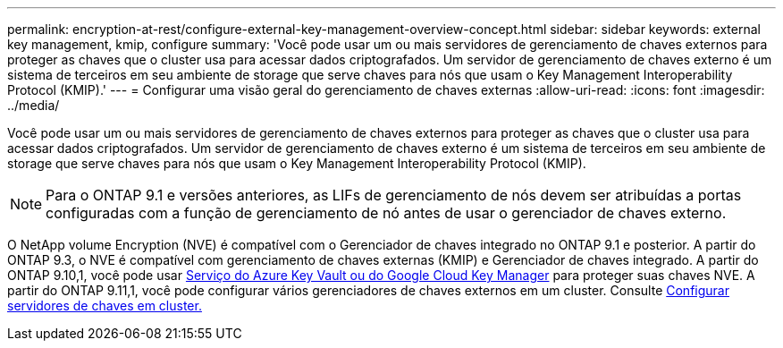 ---
permalink: encryption-at-rest/configure-external-key-management-overview-concept.html 
sidebar: sidebar 
keywords: external key management, kmip, configure 
summary: 'Você pode usar um ou mais servidores de gerenciamento de chaves externos para proteger as chaves que o cluster usa para acessar dados criptografados. Um servidor de gerenciamento de chaves externo é um sistema de terceiros em seu ambiente de storage que serve chaves para nós que usam o Key Management Interoperability Protocol (KMIP).' 
---
= Configurar uma visão geral do gerenciamento de chaves externas
:allow-uri-read: 
:icons: font
:imagesdir: ../media/


[role="lead"]
Você pode usar um ou mais servidores de gerenciamento de chaves externos para proteger as chaves que o cluster usa para acessar dados criptografados. Um servidor de gerenciamento de chaves externo é um sistema de terceiros em seu ambiente de storage que serve chaves para nós que usam o Key Management Interoperability Protocol (KMIP).


NOTE: Para o ONTAP 9.1 e versões anteriores, as LIFs de gerenciamento de nós devem ser atribuídas a portas configuradas com a função de gerenciamento de nó antes de usar o gerenciador de chaves externo.

O NetApp volume Encryption (NVE) é compatível com o Gerenciador de chaves integrado no ONTAP 9.1 e posterior. A partir do ONTAP 9.3, o NVE é compatível com gerenciamento de chaves externas (KMIP) e Gerenciador de chaves integrado. A partir do ONTAP 9.10,1, você pode usar xref:manage-keys-azure-google-task.html[Serviço do Azure Key Vault ou do Google Cloud Key Manager] para proteger suas chaves NVE. A partir do ONTAP 9.11,1, você pode configurar vários gerenciadores de chaves externos em um cluster. Consulte xref:configure-cluster-key-server-task.html[Configurar servidores de chaves em cluster.]
